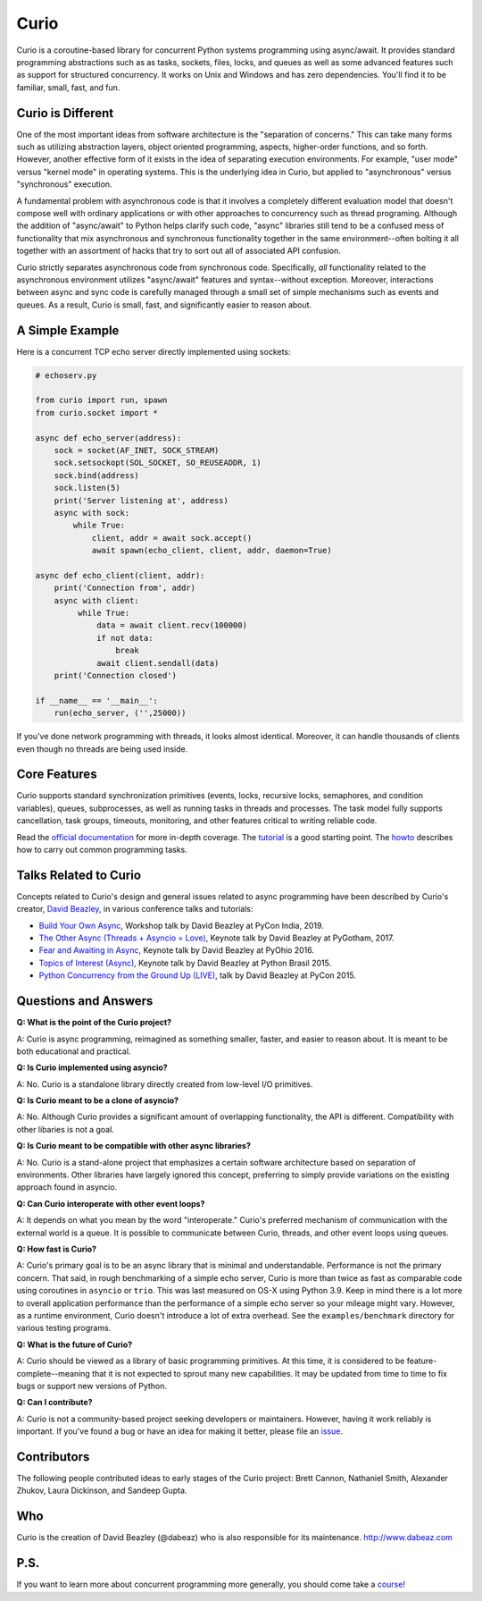 Curio
=====

Curio is a coroutine-based library for concurrent Python systems
programming using async/await.  It provides standard programming
abstractions such as as tasks, sockets, files, locks, and queues as
well as some advanced features such as support for structured
concurrency. It works on Unix and Windows and has zero dependencies.
You'll find it to be familiar, small, fast, and fun.

Curio is Different
------------------
One of the most important ideas from software architecture is the
"separation of concerns."  This can take many forms such as utilizing
abstraction layers, object oriented programming, aspects, higher-order
functions, and so forth.  However, another effective form of it exists
in the idea of separating execution environments.  For example, "user
mode" versus "kernel mode" in operating systems.  This is the
underlying idea in Curio, but applied to "asynchronous" versus
"synchronous" execution.

A fundamental problem with asynchronous code is that it involves a
completely different evaluation model that doesn't compose well with
ordinary applications or with other approaches to concurrency such as
thread programing.  Although the addition of "async/await" to Python
helps clarify such code, "async" libraries still tend to be a confused
mess of functionality that mix asynchronous and synchronous
functionality together in the same environment--often bolting it all
together with an assortment of hacks that try to sort out all of
associated API confusion.

Curio strictly separates asynchronous code from synchronous code.
Specifically, *all* functionality related to the asynchronous
environment utilizes "async/await" features and syntax--without
exception.  Moreover, interactions between async and sync code is
carefully managed through a small set of simple mechanisms such as
events and queues.  As a result, Curio is small, fast, and
significantly easier to reason about.

A Simple Example
-----------------

Here is a concurrent TCP echo server directly implemented using sockets:

.. code:: python

    # echoserv.py
    
    from curio import run, spawn
    from curio.socket import *
    
    async def echo_server(address):
        sock = socket(AF_INET, SOCK_STREAM)
        sock.setsockopt(SOL_SOCKET, SO_REUSEADDR, 1)
        sock.bind(address)
        sock.listen(5)
        print('Server listening at', address)
        async with sock:
            while True:
                client, addr = await sock.accept()
                await spawn(echo_client, client, addr, daemon=True)
    
    async def echo_client(client, addr):
        print('Connection from', addr)
        async with client:
             while True:
                 data = await client.recv(100000)
                 if not data:
                     break
                 await client.sendall(data)
        print('Connection closed')

    if __name__ == '__main__':
        run(echo_server, ('',25000))

If you've done network programming with threads, it looks almost
identical. Moreover, it can handle thousands of clients even though no
threads are being used inside.

Core Features
-------------

Curio supports standard synchronization primitives (events, locks,
recursive locks, semaphores, and condition variables), queues,
subprocesses, as well as running tasks in threads and processes.  The
task model fully supports cancellation, task groups, timeouts,
monitoring, and other features critical to writing reliable code.

Read the `official documentation <https://curio.readthedocs.io>`_ for
more in-depth coverage.  The `tutorial
<https://curio.readthedocs.io/en/latest/tutorial.html>`_ is a good
starting point.  The `howto
<https://curio.readthedocs.io/en/latest/howto.html>`_ describes how to
carry out common programming tasks.

Talks Related to Curio
----------------------

Concepts related to Curio's design and general issues related to async
programming have been described by Curio's creator, `David Beazley <https://www.dabeaz.com>`_, in
various conference talks and tutorials:

* `Build Your Own Async <https://www.youtube.com/watch?v=Y4Gt3Xjd7G8>`_, Workshop talk by David Beazley at PyCon India, 2019.

* `The Other Async (Threads + Asyncio = Love) <https://www.youtube.com/watch?v=x1ndXuw7S0s>`_, Keynote talk by David Beazley at PyGotham, 2017.

* `Fear and Awaiting in Async <https://www.youtube.com/watch?v=E-1Y4kSsAFc>`_, Keynote talk by David Beazley at PyOhio 2016.

* `Topics of Interest (Async) <https://www.youtube.com/watch?v=ZzfHjytDceU>`_, Keynote talk by David Beazley at Python Brasil 2015.

* `Python Concurrency from the Ground Up (LIVE) <https://www.youtube.com/watch?v=MCs5OvhV9S4>`_, talk by David Beazley at PyCon 2015.

Questions and Answers
---------------------

**Q: What is the point of the Curio project?**

A: Curio is async programming, reimagined as something smaller, faster, and easier 
to reason about. It is meant to be both educational and practical.

**Q: Is Curio implemented using asyncio?**

A: No. Curio is a standalone library directly created from low-level I/O primitives.

**Q: Is Curio meant to be a clone of asyncio?**

A: No. Although Curio provides a significant amount of overlapping
functionality, the API is different.  Compatibility with other
libaries is not a goal.

**Q: Is Curio meant to be compatible with other async libraries?**

A: No. Curio is a stand-alone project that emphasizes a certain
software architecture based on separation of environments.  Other
libraries have largely ignored this concept, preferring to simply
provide variations on the existing approach found in asyncio.

**Q: Can Curio interoperate with other event loops?**

A: It depends on what you mean by the word "interoperate."  Curio's
preferred mechanism of communication with the external world is a
queue.  It is possible to communicate between Curio, threads, and
other event loops using queues.  

**Q: How fast is Curio?**

A: Curio's primary goal is to be an async library that is minimal and
understandable. Performance is not the primary concern.  That said, in
rough benchmarking of a simple echo server, Curio is more than twice
as fast as comparable code using coroutines in ``asyncio`` or
``trio``.  This was last measured on OS-X using Python 3.9.  Keep in
mind there is a lot more to overall application performance than the
performance of a simple echo server so your mileage might
vary. However, as a runtime environment, Curio doesn't introduce a lot of
extra overhead. See the ``examples/benchmark`` directory for various
testing programs.

**Q: What is the future of Curio?**

A: Curio should be viewed as a library of basic programming
primitives.  At this time, it is considered to be
feature-complete--meaning that it is not expected to sprout many new
capabilities.  It may be updated from time to time to fix bugs or
support new versions of Python.

**Q: Can I contribute?**

A: Curio is not a community-based project seeking developers
or maintainers.  However, having it work reliably is important. If you've
found a bug or have an idea for making it better, please 
file an `issue <https://github.com/dabeaz/curio>`_. 

Contributors
------------

The following people contributed ideas to early stages of the Curio project:
Brett Cannon, Nathaniel Smith, Alexander Zhukov, Laura Dickinson, and Sandeep Gupta.

Who
---
Curio is the creation of David Beazley (@dabeaz) who is also
responsible for its maintenance.  http://www.dabeaz.com

P.S.
----
If you want to learn more about concurrent programming more generally, you should
come take a `course <https://www.dabeaz.com/courses.html>`_!

.. |--| unicode:: U+2013   .. en dash
.. |---| unicode:: U+2014  .. em dash, trimming surrounding whitespace
   :trim:



